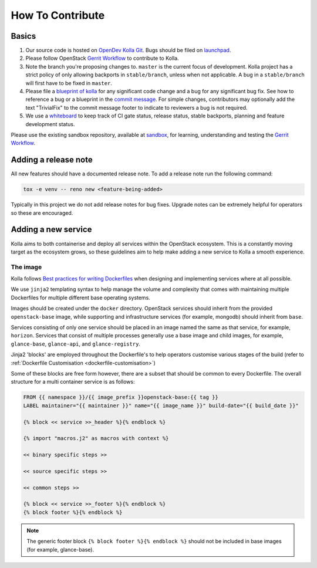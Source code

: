 =================
How To Contribute
=================

Basics
======

#. Our source code is hosted on `OpenDev Kolla Git
   <https://opendev.org/openstack/kolla/>`_. Bugs should be filed on
   `launchpad <https://bugs.launchpad.net/kolla>`_.

#. Please follow OpenStack `Gerrit Workflow
   <https://docs.openstack.org/infra/manual/developers.html#development-workflow>`__
   to contribute to Kolla.

#. Note the branch you're proposing changes to. ``master`` is the current focus
   of development. Kolla project has a strict policy of only allowing backports
   in ``stable/branch``, unless when not applicable. A bug in a
   ``stable/branch`` will first have to be fixed in ``master``.

#. Please file a `blueprint of kolla <https://blueprints.launchpad.net/kolla>`__
   for any significant code change and a bug
   for any significant bug fix.  See how to reference a bug or a blueprint in
   the `commit message <https://wiki.openstack.org/wiki/GitCommitMessages>`_.
   For simple changes, contributors may optionally add the text "TrivialFix" to
   the commit message footer to indicate to reviewers a bug is not required.

#. We use a `whiteboard <https://etherpad.openstack.org/p/KollaWhiteBoard>`__
   to keep track of CI gate status, release status, stable backports, planning
   and feature development status.

Please use the existing sandbox repository, available at `sandbox
<https://opendev.org/openstack-dev/sandbox>`_,
for learning, understanding and testing the `Gerrit Workflow
<https://docs.openstack.org/infra/manual/developers.html#development-workflow>`_.

Adding a release note
=====================

All new features should have a documented release note.  To add a release note
run the following command:

.. code-block:: console

   tox -e venv -- reno new <feature-being-added>

Typically in this project we do not add release notes for bug fixes. Upgrade
notes can be extremely helpful for operators so these are encouraged.

Adding a new service
====================

Kolla aims to both containerise and deploy all services within the OpenStack
ecosystem. This is a constantly moving target as the ecosystem grows, so these
guidelines aim to help make adding a new service to Kolla a smooth experience.

The image
---------

Kolla follows `Best practices for writing Dockerfiles
<https://docs.docker.com/engine/userguide/eng-image/dockerfile_best-practices/>`__
when designing and implementing services where at all possible.

We use ``jinja2`` templating syntax to help manage the volume and complexity
that comes with maintaining multiple Dockerfiles for multiple different base
operating systems.

Images should be created under the ``docker`` directory. OpenStack services
should inherit from the provided ``openstack-base`` image, while supporting and
infrastructure services (for example, mongodb) should inherit from ``base``.

Services consisting of only one service should be placed in an image named the
same as that service, for example, ``horizon``. Services that consist of
multiple processes generally use a base image and child images, for example,
``glance-base``, ``glance-api``, and ``glance-registry``.

Jinja2 'blocks' are employed throughout the Dockerfile's to help operators
customise various stages of the build (refer to :ref:`Dockerfile Customisation
<dockerfile-customisation>`)

Some of these blocks are free form however, there are a subset that should be
common to every Dockerfile. The overall structure for a multi container service
is as follows:

.. code-block:: console

   FROM {{ namespace }}/{{ image_prefix }}openstack-base:{{ tag }}
   LABEL maintainer="{{ maintainer }}" name="{{ image_name }}" build-date="{{ build_date }}"

   {% block << service >>_header %}{% endblock %}

   {% import "macros.j2" as macros with context %}

   << binary specific steps >>

   << source specific steps >>

   << common steps >>

   {% block << service >>_footer %}{% endblock %}
   {% block footer %}{% endblock %}

.. note::

   The generic footer block ``{% block footer %}{% endblock %}`` should not be
   included in base images (for example, glance-base).
